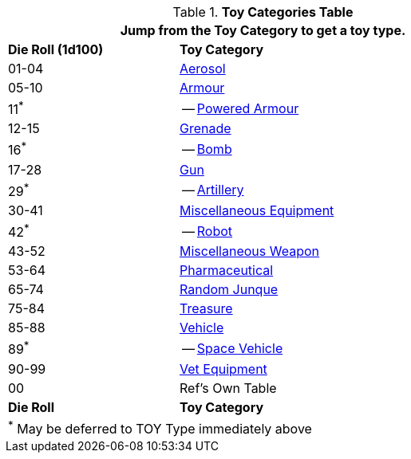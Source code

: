 .*Toy Categories Table*
[width="75%",cols="^1,<2",frame="all", stripes="even"]
|===
2+<|Jump from the Toy Category to get a toy type.

s|Die Roll (1d100)
s|Toy Category

|01-04
|xref:hardware:CH43_Aerosols.adoc[Aerosol,window=_blank]

|05-10
|xref:hardware:CH42_Armour.adoc[Armour,window=_blank]

|11^*^
|-- xref:hardware:CH42_Powered_Armour.adoc[Powered Armour,window=_blank]

|12-15
|xref:hardware:CH45_Grenades.adoc[Grenade,window=_blank]

|16^*^
|-- xref:hardware:CH44_Bombs.adoc[Bomb,window=_blank]

|17-28
|xref:hardware:CH46_Guns.adoc[Gun,window=_blank]

|29^*^
|-- xref:hardware:CH43_Artillery.adoc[Artillery,window=_blank]

|30-41
|xref:hardware:CH48_Misc_Equip.adoc[Miscellaneous Equipment,window=_blank]

|42^*^
|-- xref:referee_personas:robot_rp.adoc[Robot, window=_blank]

|43-52
|xref:hardware:CH49_Misc_Weapons.adoc[Miscellaneous Weapon,window=_blank]

|53-64
|xref:hardware:CH50_Pharmaceuticals.adoc[Pharmaceutical,window=_blank]

|65-74
|xref:hardware:CH51_Random_Junque.adoc[Random Junque,window=_blank]

|75-84
|xref:hardware:CH53_Treasure.adoc[Treasure,window=_blank]

|85-88
|xref:hardware:CH54_Vehicles.adoc[Vehicle,window=_blank]

|89^*^
|-- xref:hardware:CH52_Space_Vehicle.adoc[Space Vehicle,window=_blank]

|90-99
|xref:hardware:CH47_Medical.adoc[Vet Equipment,window=_blank]

|00
|Ref's Own Table

s|Die Roll
s|Toy Category

2+<|^*^ May be deferred to TOY Type immediately above
|===


